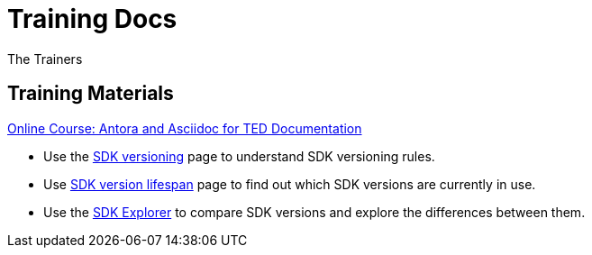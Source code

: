 :doctitle: Training Docs
:doccode: training-v2.0.0-001
:author: The Trainers
:authoremail: trainers@training.com
:docdate: March 2024

== Training Materials

xref:attachment$course/index.html[Online Course: Antora and Asciidoc for TED Documentation]



* Use the xref:eforms:ROOT:versioning.adoc[SDK versioning] page to understand SDK versioning rules.
* Use xref:eforms-common:ROOT:active-versions:index.adoc[SDK version lifespan] page to find out which SDK versions are currently in use.
//* Use xref:eforms-common:active-versions:index.adoc[SDK version lifespan] page to find out which SDK versions are currently in use.
// modules/ROOT/pages/active-versions
//* Use xref:eforms-common/active-versions/index.adoc[SDK version lifespan] page to find out which SDK versions are currently in use.
// xref:component:module:file-coordinate-of-target-page.adoc[optional link text]

//* Use xref:eforms:ROOT:active-versions:index.adoc[SDK version lifespan] page to find out which SDK versions are currently in use.
* Use the link:https://docs.ted.europa.eu/eforms-sdk-explorer[SDK Explorer] to compare SDK versions and explore the differences between them.

